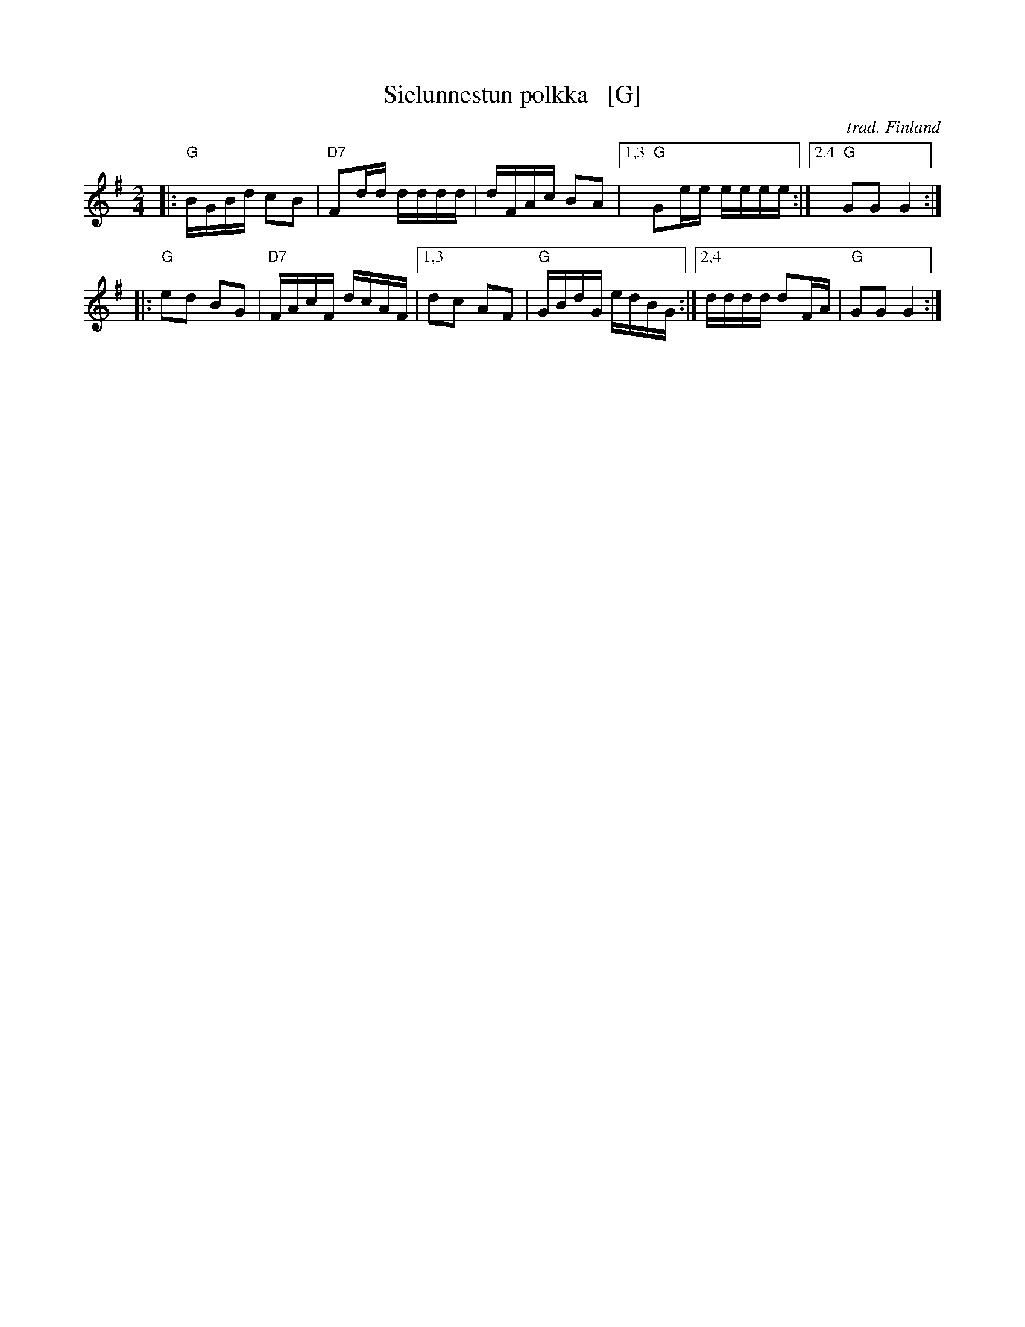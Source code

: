 X: 1
T: Sielunnestun polkka   [G]
O: trad. Finland
Z: 2013 John Chambers <jc:trillian.mit.edu>
M: 2/4
L: 1/16
K: G
|:\
"G"BGBd c2B2 | "D7"F2dd dddd | dFAc B2A2 |\
[1,3 "G"G2ee eeee :|[2,4 "G"G2G2 G4 :|
|:\
"G"e2d2 B2G2 | "D7"FAcF dcAF |\
[1,3 d2c2 A2F2 | "G"GBdG edBG :|\
[2,4 dddd d2FA | "G"G2G2 G4 :|


